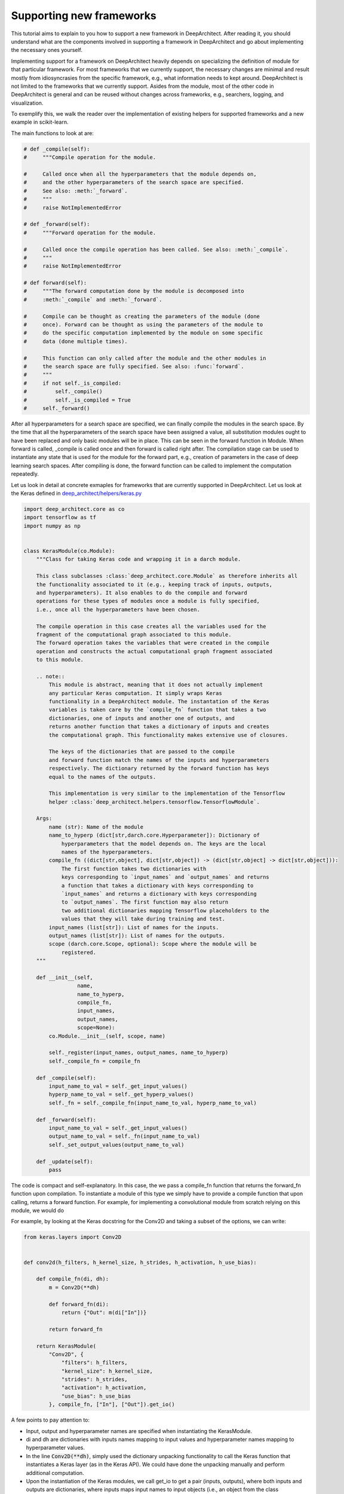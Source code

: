 
Supporting new frameworks
-------------------------

This tutorial aims to explain to you how to support a new framework in
DeepArchitect. After reading it, you should understand what are
the components involved in supporting a framework in DeepArchitect and go
about implementing the necessary ones yourself.

Implementing support for a framework on DeepArchitect heavily depends on
specializing the definition of module for that particular framework.
For most frameworks that we currently support, the necessary changes are
minimal and result mostly from idiosyncrasies from the specific framework, e.g.,
what information needs to kept around.
DeepArchitect is not limited to the frameworks that we currently support.
Asides from the module, most of the other code in DeepArchitect is general
and can be reused without changes across frameworks, e.g., searchers, logging, and visualization.

To exemplify this, we walk the reader over the implementation of existing
helpers for supported frameworks and a new example in scikit-learn.

The main functions to look at are:

.. code:: python

    # def _compile(self):
    #     """Compile operation for the module.

    #     Called once when all the hyperparameters that the module depends on,
    #     and the other hyperparameters of the search space are specified.
    #     See also: :meth:`_forward`.
    #     """
    #     raise NotImplementedError

    # def _forward(self):
    #     """Forward operation for the module.

    #     Called once the compile operation has been called. See also: :meth:`_compile`.
    #     """
    #     raise NotImplementedError

    # def forward(self):
    #     """The forward computation done by the module is decomposed into
    #     :meth:`_compile` and :meth:`_forward`.

    #     Compile can be thought as creating the parameters of the module (done
    #     once). Forward can be thought as using the parameters of the module to
    #     do the specific computation implemented by the module on some specific
    #     data (done multiple times).

    #     This function can only called after the module and the other modules in
    #     the search space are fully specified. See also: :func:`forward`.
    #     """
    #     if not self._is_compiled:
    #         self._compile()
    #         self._is_compiled = True
    #     self._forward()

After all hyperparameters for a search space are specified, we can finally
compile the modules in the search space.
By the time that all the hyperparameters of the search space have been
assigned a value, all substitution modules ought to have been replaced and
only basic modules will be in place.
This can be seen in the forward function in Module.
When forward is called, _compile is called once and then forward is called
right after.
The compilation stage can be used to instantiate any state that is used for the
module for the forward part, e.g., creation of parameters in the case of
deep learning search spaces.
After compiling is done, the forward function can be called to implement the
computation repeatedly.

Let us look in detail at concrete exmaples for frameworks that are currently supported
in DeepArchitect.
Let us look at the Keras defined in
`deep_architect/helpers/keras.py <https://github.com/negrinho/darch/blob/master/deep_architect/helpers/keras.py>`_

.. code:: python

    import deep_architect.core as co
    import tensorflow as tf
    import numpy as np


    class KerasModule(co.Module):
        """Class for taking Keras code and wrapping it in a darch module.

        This class subclasses :class:`deep_architect.core.Module` as therefore inherits all
        the functionality associated to it (e.g., keeping track of inputs, outputs,
        and hyperparameters). It also enables to do the compile and forward
        operations for these types of modules once a module is fully specified,
        i.e., once all the hyperparameters have been chosen.

        The compile operation in this case creates all the variables used for the
        fragment of the computational graph associated to this module.
        The forward operation takes the variables that were created in the compile
        operation and constructs the actual computational graph fragment associated
        to this module.

        .. note::
            This module is abstract, meaning that it does not actually implement
            any particular Keras computation. It simply wraps Keras
            functionality in a DeepArchitect module. The instantation of the Keras
            variables is taken care by the `compile_fn` function that takes a two
            dictionaries, one of inputs and another one of outputs, and
            returns another function that takes a dictionary of inputs and creates
            the computational graph. This functionality makes extensive use of closures.

            The keys of the dictionaries that are passed to the compile
            and forward function match the names of the inputs and hyperparameters
            respectively. The dictionary returned by the forward function has keys
            equal to the names of the outputs.

            This implementation is very similar to the implementation of the Tensorflow
            helper :class:`deep_architect.helpers.tensorflow.TensorflowModule`.

        Args:
            name (str): Name of the module
            name_to_hyperp (dict[str,darch.core.Hyperparameter]): Dictionary of
                hyperparameters that the model depends on. The keys are the local
                names of the hyperparameters.
            compile_fn ((dict[str,object], dict[str,object]) -> (dict[str,object] -> dict[str,object])):
                The first function takes two dictionaries with
                keys corresponding to `input_names` and `output_names` and returns
                a function that takes a dictionary with keys corresponding to
                `input_names` and returns a dictionary with keys corresponding
                to `output_names`. The first function may also return
                two additional dictionaries mapping Tensorflow placeholders to the
                values that they will take during training and test.
            input_names (list[str]): List of names for the inputs.
            output_names (list[str]): List of names for the outputs.
            scope (darch.core.Scope, optional): Scope where the module will be
                registered.
        """

        def __init__(self,
                     name,
                     name_to_hyperp,
                     compile_fn,
                     input_names,
                     output_names,
                     scope=None):
            co.Module.__init__(self, scope, name)

            self._register(input_names, output_names, name_to_hyperp)
            self._compile_fn = compile_fn

        def _compile(self):
            input_name_to_val = self._get_input_values()
            hyperp_name_to_val = self._get_hyperp_values()
            self._fn = self._compile_fn(input_name_to_val, hyperp_name_to_val)

        def _forward(self):
            input_name_to_val = self._get_input_values()
            output_name_to_val = self._fn(input_name_to_val)
            self._set_output_values(output_name_to_val)

        def _update(self):
            pass


The code is compact and self-explanatory.
In this case, the we pass a compile_fn function that returns the forward_fn
function upon compilation.
To instantiate a module of this type we simply have to provide a compile function
that upon calling, returns a forward function.
For example, for implementing a convolutional module from scratch relying on this
module, we would do

For example, by looking at the Keras docstring for the Conv2D and taking a
subset of the options, we can write:

.. code:: python

    from keras.layers import Conv2D


    def conv2d(h_filters, h_kernel_size, h_strides, h_activation, h_use_bias):

        def compile_fn(di, dh):
            m = Conv2D(**dh)

            def forward_fn(di):
                return {"Out": m(di["In"])}

            return forward_fn

        return KerasModule(
            "Conv2D", {
                "filters": h_filters,
                "kernel_size": h_kernel_size,
                "strides": h_strides,
                "activation": h_activation,
                "use_bias": h_use_bias
            }, compile_fn, ["In"], ["Out"]).get_io()


A few points to pay attention to:

-   Input, output and hyperparameter names are specified when instantiating the
    KerasModule.

-   di and dh are dictionaries with inputs names mapping to input values and
    hyperparameter names mapping to hyperparameter values.

-   In the line :code:`Conv2D(**dh)`, simply used the dictionary unpacking functionality
    to call the Keras function that instantiates a Keras layer (as in the Keras
    API). We could have done the unpacking manually and perform additional computation.

-   Upon the instantiation of the Keras modules, we call get_io to get a pair
    (inputs, outputs), where both inputs and outputs are dictionaries, where
    inputs maps input names to input objects (i.e., an object from the class
    deep_architect.core.Input), and outputs maps output names to output objects
    (i.e., an object from the class deep_architect.core.Output).
    This is done because the search space constructs work directly on these dictionaries
    rather than on modules.
    Dealing directly with inputs and outputs makes the framework more easy to use
    because we can transparently work over subgraph structures without ever concerning
    ourselves about whether they are composed of multiple modules or not.

A minimal example to go from this wrapper code to an instantiated Keras
model would be.

.. code:: python

    from keras.layers import Input
    import deep_architect.hyperparameters as hp
    import deep_architect.core as co
    from deep_architect.searchers.common import random_specify
    from keras.models import Model

    # NOTE: this should probably be removed.
    # TODO: go over this case and see if there is stuff to simplify with getting
    # the values. maybe it should have namespace of our
    # TODO: I think that one good way of going about it to create a search space
    # factory from the inputs and outputs.
    # SearchSpaceFactory(search_space_fn); this is enough.
    # I think that all of the searchers will expect a search space factory because
    # it prevents you from shooting in the foot.
    D = hp.Discrete
    # specifying all the hyperparameters.
    x = Input((32, 32, 3), dtype='float32')
    h_filters = D([32, 64])
    h_kernel_size = D([1, 3, 5])
    h_strides = D([1])
    h_activation = D(['relu', 'sigmoid'])
    h_use_bias = D([0, 1])
    (inputs, outputs) = conv2d(h_filters, h_kernel_size, h_strides, h_activation,
                               h_use_bias)
    random_specify(outputs.values())
    co.forward({inputs["In"]: x})
    out = outputs["Out"].val
    model = Model(inputs=x, outputs=out)
    model.summary()

    import deep_architect.visualization as vi
    vi.draw_graph(outputs.values(), draw_module_hyperparameter_info=False)

As modules with single inputs and single outputs are so common, we defined
a few simplified functions that directly work with the Keras definition.
The goal of these functions is to reduce boilerplate and provide a more
concise workflow.
For example, the above function could be expressed in the same way as

.. code:: python

    import deep_architect.helpers.keras as hke


    def conv2d(h_filters, h_kernel_size, h_strides, h_activation, h_use_bias):
        return hke.siso_keras_module_from_keras_layer_fn(
            Conv2D, {
                "filters": h_filters,
                "kernel_size": h_kernel_size,
                "strides": h_strides,
                "activation": h_activation,
                "use_bias": h_use_bias
            })


    (inputs, outputs) = conv2d(h_filters, h_kernel_size, h_strides, h_activation,
                               h_use_bias)
    co.forward({inputs["In"]: x})
    out = outputs["Out"].val
    model = Model(inputs=x, outputs=out)
    model.summary()
    vi.draw_graph(outputs.values(), draw_module_hyperparameter_info=False)

We refer the reader to deep_architect.helpers.keras if the reader wishes to
inspect the implementation of this function and how does it fit with the
previous definition for a Keras module.
We promise that this functions to minimal additional code.
The main motivation to have these auxiliary functions in place is to
reduce boilerplate for some of the most common use cases.
As we have seen, it is possible to express everything that we need using
the initial KerasModule, with the other functions being for the purpose of
convenience for common specific cases.
It may be necessary to use KerasModule directly for implementing the
desired functionality in some cases, e.g., in the case of a module with multiple
outputs.

The co.forward calls the individual module forward and compile functions
as defined in KerasModule and passed as argument during the instantiation.
These are the main ideas for defining a module.
We invite the reader to inspect deep_architect.core.forward more carefully
for drilling down on how deep_architect.core.forward is defined is implemented
in terms of graph traversal.

This is sufficient to specialize the general module code in deep_architect.core
to support basic modules that come from Keras.

Let us now consider Pytorch.
The reader may think that Pytorch does not fit well in our framework due to
being a dynamic framework where the graph that is used for back propagation
is defined for each instance, i.e., defined by run, rather than static (as it is
the case of Keras) where the graph is defined upfront and used multiple times
for both training and inference.
Static versus dynamic is not really important for architecture search in
DeepArchitect.
There are multiple ways of getting around, e.g., searching over the
computational elements that are used in a dynamic element of the network.

Let us quickly walk through the DeepArchitect module specialization for
DeepArchitect.
We omit the docstring due to the similarity with the one for KerasModule.forward

.. code:: python


    class PyTorchModule(co.Module):

        def __init__(self,
                     name,
                     name_to_hyperp,
                     compile_fn,
                     input_names,
                     output_names,
                     scope=None):
            co.Module.__init__(self, scope, name)
            self._register(input_names, output_names, name_to_hyperp)
            self._compile_fn = compile_fn

        def _compile(self):
            input_name_to_val = self._get_input_values()
            hyperp_name_to_val = self._get_hyperp_values()
            self._fn, self.pyth_modules = self._compile_fn(input_name_to_val,
                                                           hyperp_name_to_val)
            for pyth_m in self.pyth_modules:
                assert isinstance(pyth_m, nn.Module)

        def _forward(self):
            input_name_to_val = self._get_input_values()
            output_name_to_val = self._fn(input_name_to_val)
            self._set_output_values(output_name_to_val)

        def _update(self):
            pass


We can see that the implementation for PyTorch is essentially the same as the
one for Keras.
The main difference is that the compile_fn function that returns both the
forward_fn function and the list of Pytorch modules (as in nn.Module) that have
been used in the computation.
Returning the list of modules is used to keep track of what Pytorch modules
are in use by the DeepArchitect module, which is necessary if we want to move them
to the GPU or CPU, or get their parameters.
As we see, the changes from Tensorflow to Pytorch are mainly a result by the
differences in our these two frameworks handle the declaration of computational
graphs.
Hopefully, this conveys to the reader the considerations that should be taken
when implemeneting support for a new framework in DeepArchitect.

.. code:: python


    def conv2d(h_filters, h_kernel_size, h_strides, h_activation, h_use_bias):

        def compile_fn(di, dh):
            m = Conv2D(**dh)

            def forward_fn(di):
                return {"Out": m(di["In"])}

            return forward_fn

        return KerasModule(
            "Conv2D", {
                "filters": h_filters,
                "kernel_size": h_kernel_size,
                "strides": h_strides,
                "activation": h_activation,
                "use_bias": h_use_bias
            }, compile_fn, ["In"], ["Out"]).get_io()


    def conv2d_pytorch(h_filters, h_kernel_size, h_strides, h_activation,
                       h_use_bias):
        return hke.siso_keras_module_from_keras_layer_fn(
            Conv2D, {
                "filters": h_filters,
                "kernel_size": h_kernel_size,
                "strides": h_strides,
                "activation": h_activation,
                "use_bias": h_use_bias
            })


DeepArchitect is not limited to deep learning frameworks---any domain that for
which we can define notions of compile and forward as they were discussed above
can be supported as above.
# TODO: perhaps move this to a different place.
Another aspect to keep in mind is that there is not a need for all the modules
of the computational graph to be in the same domains (e.g., a preprocessing
component followed by the actual graph propagation).
For the Tensorflow example, we have considered cases where we have mostly
Tensorflow operations flowing through the graph, but this is not necessarily
the case.
As long as the module gets inputs and hyperparameters values that work in the
context of its forward and compile functions, then everything works as expected.
This allows us to create search spaces with multiple different domains, e.g.,
for the Tensorflow case, some of the modules may produce variables and others
may produce Tensorflow operations.
DeepArchitect is a framework to search over computational graphs in arbitrary
domains.

We showcased support for both a static and a dynamic deep learning frameworks
here.
The notions of basic modules, substitution modules, independent hyperparameters, and
dependent hyperparameters are very general and can be used across a large range
of settings (e.g., scikit-learn or data augmentation pipelines).
We leave the consideration of these other non deep learning frameworks to the
reader.
